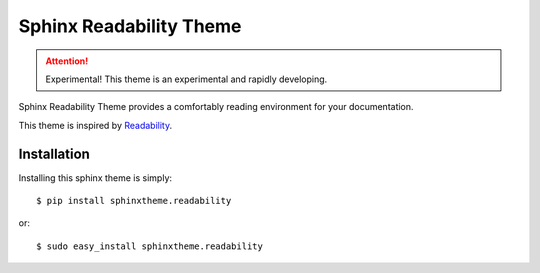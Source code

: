 Sphinx Readability Theme
========================

.. attention:: Experimental!
   This theme is an experimental and rapidly developing.

Sphinx Readability Theme provides a comfortably reading environment for your documentation.

This theme is inspired by `Readability <https://www.readability.com/>`_.

Installation
------------

Installing this sphinx theme is simply::

    $ pip install sphinxtheme.readability

or::

    $ sudo easy_install sphinxtheme.readability
